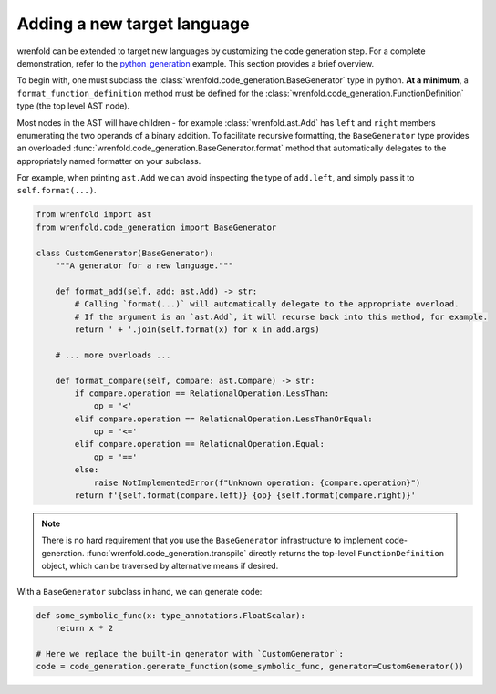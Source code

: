 Adding a new target language
============================

wrenfold can be extended to target new languages by customizing the code generation step. For a
complete demonstration, refer to the
`python_generation <https://github.com/wrenfold/wrenfold/blob/main/examples/python_generation/python_generation.py>`__
example. This section provides a brief overview.

To begin with, one must subclass the :class:`wrenfold.code_generation.BaseGenerator` type in python.
**At a minimum**, a ``format_function_definition`` method must be defined for the
:class:`wrenfold.code_generation.FunctionDefinition` type (the top level AST node).

Most nodes in the AST will have children - for example :class:`wrenfold.ast.Add` has ``left`` and
``right`` members enumerating the two operands of a binary addition. To facilitate recursive
formatting, the ``BaseGenerator`` type provides an overloaded
:func:`wrenfold.code_generation.BaseGenerator.format` method that automatically delegates to the
appropriately named formatter on your subclass.

For example, when printing ``ast.Add`` we can avoid inspecting the type of ``add.left``, and simply
pass it to ``self.format(...)``.

.. code:: python

    from wrenfold import ast
    from wrenfold.code_generation import BaseGenerator

    class CustomGenerator(BaseGenerator):
        """A generator for a new language."""

        def format_add(self, add: ast.Add) -> str:
            # Calling `format(...)` will automatically delegate to the appropriate overload.
            # If the argument is an `ast.Add`, it will recurse back into this method, for example.
            return ' + '.join(self.format(x) for x in add.args)

        # ... more overloads ...

        def format_compare(self, compare: ast.Compare) -> str:
            if compare.operation == RelationalOperation.LessThan:
                op = '<'
            elif compare.operation == RelationalOperation.LessThanOrEqual:
                op = '<='
            elif compare.operation == RelationalOperation.Equal:
                op = '=='
            else:
                raise NotImplementedError(f"Unknown operation: {compare.operation}")
            return f'{self.format(compare.left)} {op} {self.format(compare.right)}'

.. note::

    There is no hard requirement that you use the ``BaseGenerator`` infrastructure to implement
    code-generation. :func:`wrenfold.code_generation.transpile` directly returns the top-level
    ``FunctionDefinition`` object, which can be traversed by alternative means if desired.


With a ``BaseGenerator`` subclass in hand, we can generate code:

.. code:: python

    def some_symbolic_func(x: type_annotations.FloatScalar):
        return x * 2

    # Here we replace the built-in generator with `CustomGenerator`:
    code = code_generation.generate_function(some_symbolic_func, generator=CustomGenerator())
